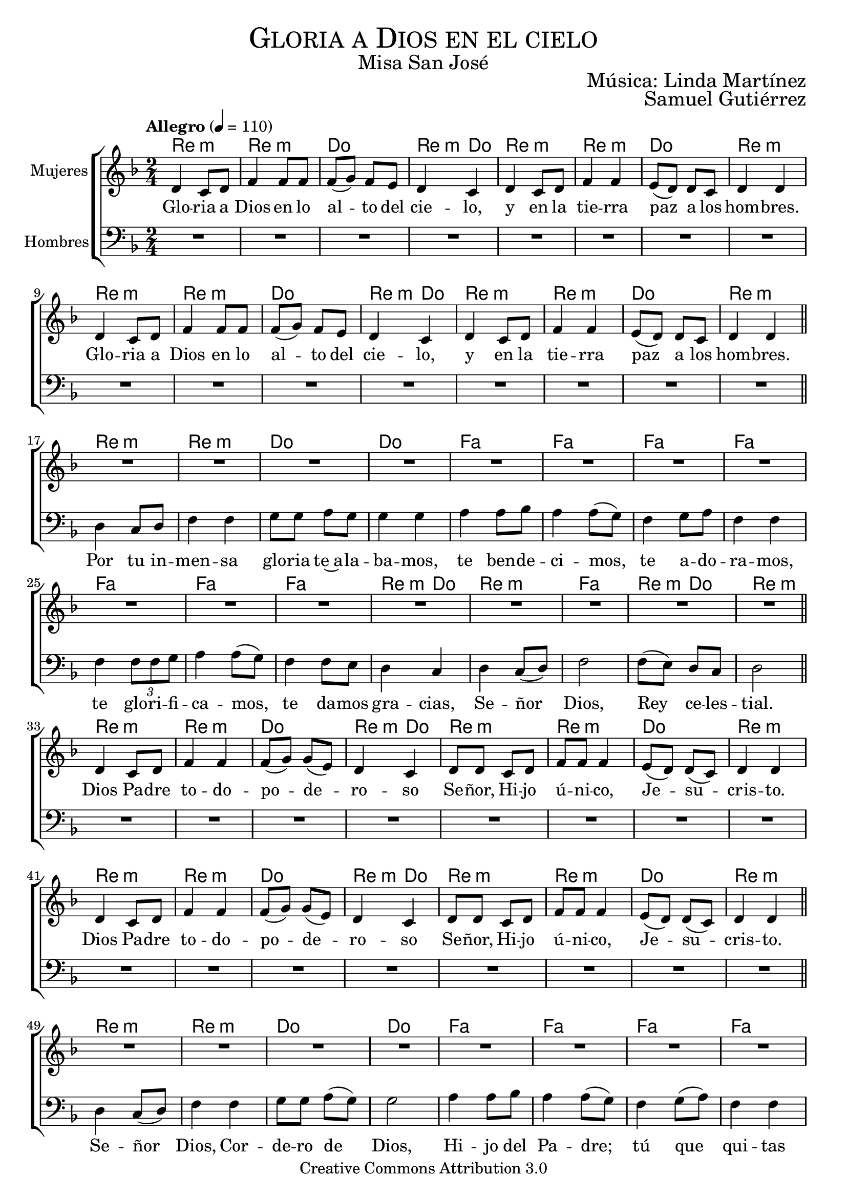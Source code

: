 % ****************************************************************
%	Gloria a Dios en el cielo - Melodia inspirada en la cantiga 302 A madre de Jesu Cristo
%	by serach.sam@
% ****************************************************************
\language "espanol"
\version "2.23.2"

%#(set-global-staff-size 19)

% --- Cabecera
\markup { \fill-line { \center-column { \fontsize #5 \smallCaps "Gloria a Dios en el cielo" \fontsize #2 "Misa San José"} } }
\markup { \fill-line { " " \right-column { \fontsize #2 "Música: Linda Martínez" } } }
\markup { \fill-line { " " \right-column { \fontsize #2 "Samuel Gutiérrez" } } }
\header {
  copyright = "Creative Commons Attribution 3.0"
  tagline = \markup { \with-url "http://lilypond.org/web/" { LilyPond ... \italic { music notation for everyone } } }
  breakbefore = ##t
}

% --- Musica
% --- acordes
armonia = \new ChordNames {
  \chordmode {
    \italianChords
    re2:m re2:m do2 re4:m do4
    re2:m re2:m do2 re2:m
    re2:m re2:m do2 re4:m do4
    re2:m re2:m do2 re2:m
    
    re2:m re2:m do2 do2 fa2 fa2 fa2 fa2 
    fa2 fa2 fa2 re4:m do4 re2:m fa2 re4:m do4 re2:m
    
    re2:m re2:m do2 re4:m do4
    re2:m re2:m do2 re2:m
    re2:m re2:m do2 re4:m do4
    re2:m re2:m do2 re2:m
    
    re2:m re2:m do2 do2 fa2 fa2 fa2 fa2 
    fa2 fa2 fa2 re4:m do4 re2:m fa2 re4:m do4 re2:m
    
    re2:m re2:m do2 re4:m do4
    re2:m re2:m do2 re2:m
    re2:m re2:m do2 re4:m do4
    re2:m re2:m do2 re2:m
    
    re2:m re2:m do2 do2 fa2 fa2 fa2 fa2 
    fa2 fa2 fa2 re4:m do4 re2:m fa2 re4:m do4 re2:m
    
    re2:m re2:m do2 re4:m do4
    re2:m re2:m do2 re2:m
    re2:m re2:m do2 re4:m do4
    re2:m re2:m do2 re2:m
  }
}

blancas = \relative do' {
  \tempo "Allegro" 4=110
  \key re \minor
  \time 2/4
  
  re4 do8 re fa4 fa8 fa
  fa8( sol) fa mi re4 do
  re4 do8 re fa4 fa
  mi8( re) re8 do re4 re \break
  re4 do8 re fa4 fa8 fa
  fa8( sol) fa mi re4 do
  re4 do8 re fa4 fa
  mi8( re) re8 do re4 re \bar "||" \break
  
  R2*16
  re4 do8 re fa4 fa
  fa8( sol) sol( mi) re4 do
  re8 re do8 re fa8 fa8 fa4
  mi8( re) re8( do) re4 re \break
  re4 do8 re fa4 fa
  fa8( sol) sol( mi) re4 do
  re8 re do8 re fa8 fa8 fa4
  mi8( re) re8( do) re4 re \bar "||" \break
  
  R2*16
  re4 do8( re) fa4 fa
  fa8( sol) fa( mi) re4 do
  re4 do8( re) fa4 fa
  mi8 re re8 do re8 re re4 \break
  re4 do8( re) fa4 fa
  fa8( sol) fa( mi) re4 do
  re4 do8( re) fa4 fa
  mi8 re re8 do re8 re re4 \bar "||" \break
  
  R2*16
  re4 do8( re) fa4 fa
  fa8( sol) fa( mi) re4 do
  re4 do8( re) fa4 fa
  mi8( re) re8( do) re8 re re4 \break
  re4 do8( re) fa4 fa
  fa8( sol) fa( mi) re4 do
  re4 do8( re) fa4 fa
  mi8( re) re8( do) re8 re re4 \bar "||" \break
  
  \bar "|."
}

letra_blancas = \lyricmode {
  Glo -- ria a Dios en lo al -- to del cie -- lo,
  y en la tie -- rra paz a los hom -- bres.
  Glo -- ria a Dios en lo al -- to del cie -- lo,
  y en la tie -- rra paz a los hom -- bres.
  
  Dios Pa -- dre to -- do -- po -- de -- ro -- so 
  Se -- ñor, Hi -- jo ú -- ni -- co, Je -- su -- cris -- to.
  Dios Pa -- dre to -- do -- po -- de -- ro -- so 
  Se -- ñor, Hi -- jo ú -- ni -- co, Je -- su -- cris -- to.
  
  Tú que qui -- tas el pe -- ca -- do de el mun -- do,~a -- 
  tien -- de nues -- tra sú -- pli -- ca;
  Tú que qui -- tas el pe -- ca -- do de el mun -- do,~a -- 
  tien -- de nues -- tra sú -- pli -- ca;
  
  Só -- lo tú Al -- tí -- si -- mo, Je -- su -- cris -- to,
  con el Es -- pí -- ri -- tu San -- to en la glo -- ria de Dios Pa -- dre.
  A -- mén.
}

oscuras = \relative do' {
  %\tempo 4=80
  \clef bass
  \key re \minor
  \time 2/4
  
  R2*16
  re,4 do8 re fa4 fa
  sol8 sol la8 sol sol4 sol
  la4 la8 sib la4 la8( sol)
  fa4 sol8 la fa4 fa \break
  fa4 \tuplet 3/2 {fa8 fa sol} la4 la8( sol)
  fa4 fa8 mi re4 do
  re4 do8( re) fa2
  fa8( mi) re8 do re2 \bar "||" \break
  
  R2*16
  re4 do8( re) fa4 fa
  sol8 sol la8( sol) sol2
  la4 la8 sib la4 la8( sol)
  fa4 sol8( la) fa4 fa \break
  fa4 fa8( sol) la4 la8( sol)
  fa4 fa8( mi) re4( do)
  re4 do8( re) fa2
  fa8( mi) re8( do) re4 re \bar "||" \break
  
  R2*16
  re4 do8 re fa4 fa
  sol8 sol la8 sol sol4 sol
  la4 la8( sib) la4 la8( sol)
  fa4 sol8( la) fa2 \break
  fa4 fa8( sol) la4 la8( sol)
  fa4 fa8 mi re4 do
  re4 do8( re) fa2
  fa8( mi re8 do) re2 \bar "||" \break
  
  R2*16
}

letra_oscuras = \lyricmode {
  Por tu in -- men -- sa glo -- ria te~a -- la -- ba -- mos,
  te ben -- de -- ci -- mos, te a -- do -- ra -- mos,
  te glo -- ri -- fi -- ca -- mos, te da -- mos gra -- cias,
  Se -- ñor Dios, Rey ce -- les -- tial.
  
  Se -- ñor Dios, Cor -- de -- ro de Dios, Hi -- jo del Pa -- dre;
  tú que qui -- tas el pe -- ca -- do del mun -- do,
  ten pie -- dad de no -- so -- tros.
  
  Tú que es -- tás sen -- ta -- do~a la de -- re -- cha de el Pa -- dre, ten pie -- dad.
  Por -- que só -- lo tú e -- res San -- to, só -- lo tú Se -- ñor.
}

\score {
  <<
    \armonia
    \new ChoirStaff <<
      \new Staff <<
        \set Staff.midiInstrument = "oboe"
        \set Staff.instrumentName = "Mujeres"
        \new Voice = "blancas" \blancas
        \new Lyrics \lyricsto "blancas" \letra_blancas
      >>
      \new Staff <<
        \set Staff.midiInstrument = "english horn"
        \set Staff.instrumentName = "Hombres"
        \new Voice = "oscuras" \oscuras
        \new Lyrics \lyricsto "oscuras" \letra_oscuras
      >>
    >>
  >>
  \midi {}
  \layout {}
}

% --- Papel
\paper{
  #(set-default-paper-size "letter")
  page-breaking = #ly:page-turn-breaking
}